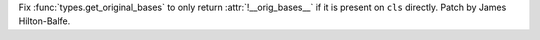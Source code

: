 Fix :func:`types.get_original_bases` to only return
:attr:`!__orig_bases__` if it is present on ``cls`` directly. Patch by
James Hilton-Balfe.

